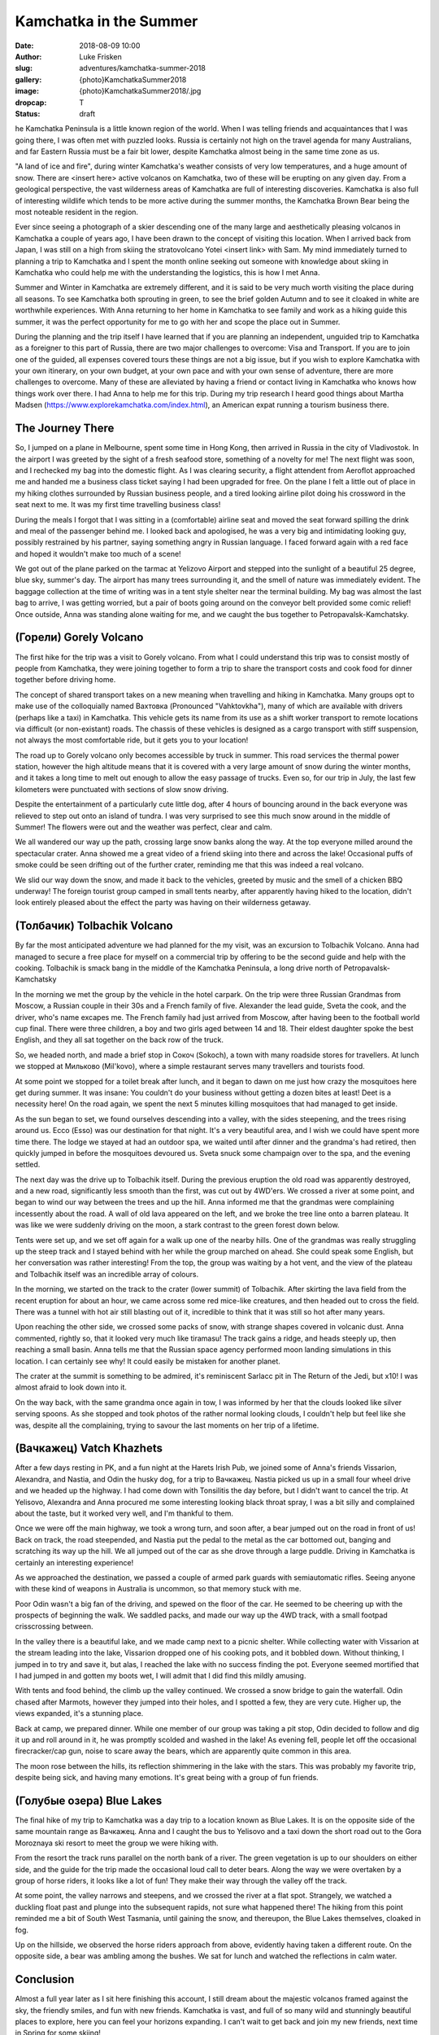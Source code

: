 Kamchatka in the Summer
=======================

:date: 2018-08-09 10:00
:author: Luke Frisken
:slug: adventures/kamchatka-summer-2018
:gallery: {photo}KamchatkaSummer2018
:image: {photo}KamchatkaSummer2018/.jpg
:dropcap: T
:status: draft

he Kamchatka Peninsula is a little known region of the world. When I
was telling friends and acquaintances that I was going there, I was
often met with puzzled looks. Russia is certainly not high on the travel
agenda for many Australians, and far Eastern Russia must be a fair bit
lower, despite Kamchatka almost being in the same time zone as us.

"A land of ice and fire", during winter Kamchatka's weather consists
of very low temperatures, and a huge amount of snow. There are <insert
here> active volcanos on Kamchatka, two of these will be erupting on
any given day. From a geological perspective, the vast wilderness
areas of Kamchatka are full of interesting discoveries. Kamchatka is
also full of interesting wildlife which tends to be more active during
the summer months, the Kamchatka Brown Bear being the most noteable
resident in the region.

Ever since seeing a photograph of a skier descending one of the many
large and aesthetically pleasing volcanos in Kamchatka a couple of
years ago, I have been drawn to the concept of visiting this
location. When I arrived back from Japan, I was still on a high from
skiing the stratovolcano Yotei <insert link> with Sam. My mind
immediately turned to planning a trip to Kamchatka and I spent the
month online seeking out someone with knowledge about skiing in
Kamchatka who could help me with the understanding the logistics, this
is how I met Anna.

Summer and Winter in Kamchatka are extremely different, and it is said
to be very much worth visiting the place during all seasons. To see
Kamchatka both sprouting in green, to see the brief golden Autumn and
to see it cloaked in white are worthwhile experiences. With Anna
returning to her home in Kamchatka to see family and work as a hiking
guide this summer, it was the perfect opportunity for me to go with
her and scope the place out in Summer.

During the planning and the trip itself I have learned that if you are
planning an independent, unguided trip to Kamchatka as a foreigner to
this part of Russia, there are two major challenges to overcome: Visa
and Transport. If you are to join one of the guided, all expenses
covered tours these things are not a big issue, but if you wish to
explore Kamchatka with your own itinerary, on your own budget, at your
own pace and with your own sense of adventure, there are more
challenges to overcome. Many of these are alleviated by having a
friend or contact living in Kamchatka who knows how things work over
there. I had Anna to help me for this trip. During my trip research I
heard good things about Martha Madsen
(https://www.explorekamchatka.com/index.html), an American expat
running a tourism business there.

The Journey There
-----------------

So, I jumped on a plane in Melbourne, spent some time in Hong Kong,
then arrived in Russia in the city of Vladivostok. In the airport I
was greeted by the sight of a fresh seafood store, something of a
novelty for me! The next flight was soon, and I rechecked my bag into
the domestic flight. As I was clearing security, a flight attendent
from Aeroflot approached me and handed me a business class ticket
saying I had been upgraded for free. On the plane I felt a little out
of place in my hiking clothes surrounded by Russian business people,
and a tired looking airline pilot doing his crossword in the seat next
to me. It was my first time travelling business class!

During the meals I forgot that I was sitting in a (comfortable)
airline seat and moved the seat forward spilling the drink and meal of
the passenger behind me. I looked back and apologised, he was a very
big and intimidating looking guy, possibly restrained by his partner,
saying something angry in Russian language. I faced forward again with
a red face and hoped it wouldn't make too much of a scene!

We got out of the plane parked on the tarmac at Yelizovo Airport and
stepped into the sunlight of a beautiful 25 degree, blue sky, summer's
day. The airport has many trees surrounding it, and the smell of
nature was immediately evident. The baggage collection at the time of
writing was in a tent style shelter near the terminal building. My bag
was almost the last bag to arrive, I was getting worried, but a pair
of boots going around on the conveyor belt provided some comic relief!
Once outside, Anna was standing alone waiting for me, and we caught
the bus together to Petropavalsk-Kamchatsky.

(Горели) Gorely Volcano
-------------------------

The first hike for the trip was a visit to Gorely volcano. From what I
could understand this trip was to consist mostly of people from
Kamchatka, they were joining together to form a trip to share the
transport costs and cook food for dinner together before driving home.

The concept of shared transport takes on a new meaning when travelling
and hiking in Kamchatka. Many groups opt to make use of the
colloquially named Вахтовка (Pronounced "Vahktovkha"), many of which
are available with drivers (perhaps like a taxi) in Kamchatka. This
vehicle gets its name from its use as a shift worker transport to
remote locations via difficult (or non-existant) roads. The chassis of
these vehicles is designed as a cargo transport with stiff suspension,
not always the most comfortable ride, but it gets you to your
location!

The road up to Gorely volcano only becomes accessible by truck in
summer. This road services the thermal power station, however the high
altitude means that it is covered with a very large amount of snow
during the winter months, and it takes a long time to melt out enough
to allow the easy passage of trucks. Even so, for our trip in July,
the last few kilometers were punctuated with sections of slow snow
driving.

Despite the entertainment of a particularly cute little dog, after 4
hours of bouncing around in the back everyone was relieved to step out
onto an island of tundra. I was very surprised to see this much snow
around in the middle of Summer! The flowers were out and the weather
was perfect, clear and calm.

We all wandered our way up the path, crossing large snow banks along
the way. At the top everyone milled around the spectacular
crater. Anna showed me a great video of a friend skiing into there and
across the lake! Occasional puffs of smoke could be seen drifting out
of the further crater, reminding me that this was indeed a real
volcano.

We slid our way down the snow, and made it back to the vehicles,
greeted by music and the smell of a chicken BBQ underway! The foreign
tourist group camped in small tents nearby, after apparently having
hiked to the location, didn't look entirely pleased about the effect
the party was having on their wilderness getaway.


(Толбачик) Tolbachik Volcano
------------------------------

By far the most anticipated adventure we had planned for the my visit,
was an excursion to Tolbachik Volcano. Anna had managed to secure a
free place for myself on a commercial trip by offering to be the
second guide and help with the cooking. Tolbachik is smack bang in the
middle of the Kamchatka Peninsula, a long drive north of
Petropavalsk-Kamchatsky

In the morning we met the group by the vehicle in the hotel
carpark. On the trip were three Russian Grandmas from Moscow, a
Russian couple in their 30s and a French family of five. Alexander the
lead guide, Sveta the cook, and the driver, who's name excapes me.
The French family had just arrived from Moscow, after having been to
the football world cup final. There were three children, a boy and two
girls aged between 14 and 18. Their eldest daughter spoke the best
English, and they all sat together on the back row of the truck.

So, we headed north, and made a brief stop in Сокоч (Sokoch), a town
with many roadside stores for travellers. At lunch we stopped at
Мильково (Mil'kovo), where a simple restaurant serves many travellers
and tourists food.

At some point we stopped for a toilet break after lunch, and it began
to dawn on me just how crazy the mosquitoes here get during summer. It
was insane: You couldn't do your business without getting a dozen
bites at least! Deet is a necessity here! On the road again, we spent
the next 5 minutes killing mosquitoes that had managed to get inside.

As the sun began to set, we found ourselves descending into a valley,
with the sides steepening, and the trees rising around us. Ессо (Esso)
was our destination for that night. It's a very beautiful area, and I
wish we could have spent more time there. The lodge we stayed at had
an outdoor spa, we waited until after dinner and the grandma's had
retired, then quickly jumped in before the mosquitoes devoured
us. Sveta snuck some champaign over to the spa, and the evening
settled.

The next day was the drive up to Tolbachik itself. During the previous
eruption the old road was apparently destroyed, and a new road,
significantly less smooth than the first, was cut out by 4WD'ers.  We
crossed a river at some point, and began to wind our way between the
trees and up the hill. Anna informed me that the grandmas were
complaining incessently about the road. A wall of old lava appeared on
the left, and we broke the tree line onto a barren plateau. It was
like we were suddenly driving on the moon, a stark contrast to the
green forest down below.

Tents were set up, and we set off again for a walk up one of the
nearby hills. One of the grandmas was really struggling up the steep
track and I stayed behind with her while the group marched on
ahead. She could speak some English, but her conversation was rather
interesting! From the top, the group was waiting by a hot vent, and
the view of the plateau and Tolbachik itself was an incredible array
of colours.

In the morning, we started on the track to the crater (lower summit)
of Tolbachik. After skirting the lava field from the recent eruption
for about an hour, we came across some red mice-like creatures, and
then headed out to cross the field. There was a tunnel with hot air
still blasting out of it, incredible to think that it was still so hot
after many years.

Upon reaching the other side, we crossed some packs of snow, with
strange shapes covered in volcanic dust. Anna commented, rightly so,
that it looked very much like tiramasu! The track gains a ridge, and
heads steeply up, then reaching a small basin. Anna tells me that the
Russian space agency performed moon landing simulations in this
location. I can certainly see why! It could easily be mistaken for
another planet.

The crater at the summit is something to be admired, it's reminiscent
Sarlacc pit in The Return of the Jedi, but x10! I was almost afraid to
look down into it.

On the way back, with the same grandma once again in tow, I was
informed by her that the clouds looked like silver serving spoons. As
she stopped and took photos of the rather normal looking clouds, I
couldn't help but feel like she was, despite all the complaining,
trying to savour the last moments on her trip of a lifetime.

(Вачкажец) Vatch Khazhets
-------------------------

After a few days resting in PK, and a fun night at the Harets Irish
Pub, we joined some of Anna's friends Vissarion, Alexandra, and
Nastia, and Odin the husky dog, for a trip to Вачкажец. Nastia picked
us up in a small four wheel drive and we headed up the highway. I had
come down with Tonsilitis the day before, but I didn't want to cancel
the trip. At Yelisovo, Alexandra and Anna procured me some interesting
looking black throat spray, I was a bit silly and complained about the
taste, but it worked very well, and I'm thankful to them.

Once we were off the main highway, we took a wrong turn, and soon
after, a bear jumped out on the road in front of us! Back on track,
the road steepended, and Nastia put the pedal to the metal as the car
bottomed out, banging and scratching its way up the hill. We all
jumped out of the car as she drove through a large puddle. Driving in
Kamchatka is certainly an interesting experience!

As we approached the destination, we passed a couple of armed park
guards with semiautomatic rifles. Seeing anyone with these kind of
weapons in Australia is uncommon, so that memory stuck with me.

Poor Odin wasn't a big fan of the driving, and spewed on the floor of
the car. He seemed to be cheering up with the prospects of beginning
the walk. We saddled packs, and made our way up the 4WD track, with a
small footpad crisscrossing between.

In the valley there is a beautiful lake, and we made camp next to a
picnic shelter. While collecting water with Vissarion at the stream
leading into the lake, Vissarion dropped one of his cooking pots, and
it bobbled down. Without thinking, I jumped in to try and save it, but
alas, I reached the lake with no success finding the pot. Everyone
seemed mortified that I had jumped in and gotten my boots wet, I will
admit that I did find this mildly amusing.

With tents and food behind, the climb up the valley continued. We
crossed a snow bridge to gain the waterfall. Odin chased after
Marmots, however they jumped into their holes, and I spotted a few,
they are very cute. Higher up, the views expanded, it's a stunning
place.

Back at camp, we prepared dinner. While one member of our group was
taking a pit stop, Odin decided to follow and dig it up and roll
around in it, he was promptly scolded and washed in the lake!
As evening fell, people let off the occasional firecracker/cap gun,
noise to scare away the bears, which are apparently quite common in
this area.

The moon rose between the hills, its reflection shimmering in the lake
with the stars. This was probably my favorite trip, despite being
sick, and having many emotions. It's great being with a group of fun
friends.

(Голубые озера) Blue Lakes
--------------------------

The final hike of my trip to Kamchatka was a day trip to a location
known as Blue Lakes. It is on the opposite side of the same mountain
range as Вачкажец. Anna and I caught the bus to Yelisovo and a taxi
down the short road out to the Gora Moroznaya ski resort to meet the
group we were hiking with.

From the resort the track runs parallel on the north bank of a
river. The green vegetation is up to our shoulders on either side, and
the guide for the trip made the occasional loud call to deter
bears. Along the way we were overtaken by a group of horse riders, it
looks like a lot of fun! They make their way through the valley off
the track.

At some point, the valley narrows and steepens, and we crossed the
river at a flat spot. Strangely, we watched a duckling float past and
plunge into the subsequent rapids, not sure what happened there! The
hiking from this point reminded me a bit of South West Tasmania, until
gaining the snow, and thereupon, the Blue Lakes themselves, cloaked in
fog.

Up on the hillside, we observed the horse riders approach from above,
evidently having taken a different route. On the opposite side, a bear
was ambling among the bushes. We sat for lunch and watched the
reflections in calm water.

Conclusion
----------

Almost a full year later as I sit here finishing this account, I still
dream about the majestic volcanos framed against the sky, the friendly
smiles, and fun with new friends. Kamchatka is vast, and full of so
many wild and stunningly beautiful places to explore, here you can
feel your horizons expanding. I can't wait to get back and join my new
friends, next time in Spring for some skiing!
